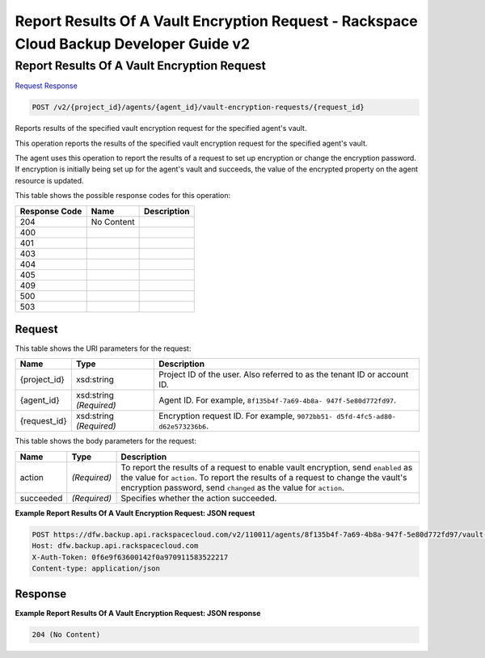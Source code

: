 
.. THIS OUTPUT IS GENERATED FROM THE WADL. DO NOT EDIT.

=============================================================================
Report Results Of A Vault Encryption Request -  Rackspace Cloud Backup Developer Guide v2
=============================================================================

Report Results Of A Vault Encryption Request
~~~~~~~~~~~~~~~~~~~~~~~~~

`Request <post-report-results-of-a-vault-encryption-request-v2-project-id-agents-agent-id-vault-encryption-requests-request-id.html#request>`__
`Response <post-report-results-of-a-vault-encryption-request-v2-project-id-agents-agent-id-vault-encryption-requests-request-id.html#response>`__

.. code::

    POST /v2/{project_id}/agents/{agent_id}/vault-encryption-requests/{request_id}

Reports results of the specified vault encryption request for the specified agent's vault.

This operation reports the results of the specified vault encryption request for the specified agent's vault.

The agent uses this operation to report the results of a request to set up encryption or change the encryption password. If encryption is initially being set up for the agent's vault and succeeds, the value of the encrypted property on the agent resource is updated.



This table shows the possible response codes for this operation:


+--------------------------+-------------------------+-------------------------+
|Response Code             |Name                     |Description              |
+==========================+=========================+=========================+
|204                       |No Content               |                         |
+--------------------------+-------------------------+-------------------------+
|400                       |                         |                         |
+--------------------------+-------------------------+-------------------------+
|401                       |                         |                         |
+--------------------------+-------------------------+-------------------------+
|403                       |                         |                         |
+--------------------------+-------------------------+-------------------------+
|404                       |                         |                         |
+--------------------------+-------------------------+-------------------------+
|405                       |                         |                         |
+--------------------------+-------------------------+-------------------------+
|409                       |                         |                         |
+--------------------------+-------------------------+-------------------------+
|500                       |                         |                         |
+--------------------------+-------------------------+-------------------------+
|503                       |                         |                         |
+--------------------------+-------------------------+-------------------------+


Request
^^^^^^^^^^^^^^^^^

This table shows the URI parameters for the request:

+--------------------------+-------------------------+-------------------------+
|Name                      |Type                     |Description              |
+==========================+=========================+=========================+
|{project_id}              |xsd:string               |Project ID of the user.  |
|                          |                         |Also referred to as the  |
|                          |                         |tenant ID or account ID. |
+--------------------------+-------------------------+-------------------------+
|{agent_id}                |xsd:string *(Required)*  |Agent ID. For example,   |
|                          |                         |``8f135b4f-7a69-4b8a-    |
|                          |                         |947f-5e80d772fd97``.     |
+--------------------------+-------------------------+-------------------------+
|{request_id}              |xsd:string *(Required)*  |Encryption request ID.   |
|                          |                         |For example, ``9072bb51- |
|                          |                         |d5fd-4fc5-ad80-          |
|                          |                         |d62e573236b6``.          |
+--------------------------+-------------------------+-------------------------+





This table shows the body parameters for the request:

+--------------------------+-------------------------+-------------------------+
|Name                      |Type                     |Description              |
+==========================+=========================+=========================+
|action                    |*(Required)*             |To report the results of |
|                          |                         |a request to enable      |
|                          |                         |vault encryption, send   |
|                          |                         |``enabled`` as the value |
|                          |                         |for ``action``. To       |
|                          |                         |report the results of a  |
|                          |                         |request to change the    |
|                          |                         |vault's encryption       |
|                          |                         |password, send           |
|                          |                         |``changed`` as the value |
|                          |                         |for ``action``.          |
+--------------------------+-------------------------+-------------------------+
|succeeded                 |*(Required)*             |Specifies whether the    |
|                          |                         |action succeeded.        |
+--------------------------+-------------------------+-------------------------+





**Example Report Results Of A Vault Encryption Request: JSON request**


.. code::

    POST https://dfw.backup.api.rackspacecloud.com/v2/110011/agents/8f135b4f-7a69-4b8a-947f-5e80d772fd97/vault-encryption-requests/9072bb51-d5fd-4fc5-ad80-d62e573236b6 HTTP/1.1
    Host: dfw.backup.api.rackspacecloud.com
    X-Auth-Token: 0f6e9f63600142f0a970911583522217
    Content-type: application/json


Response
^^^^^^^^^^^^^^^^^^





**Example Report Results Of A Vault Encryption Request: JSON response**


.. code::

    204 (No Content)

